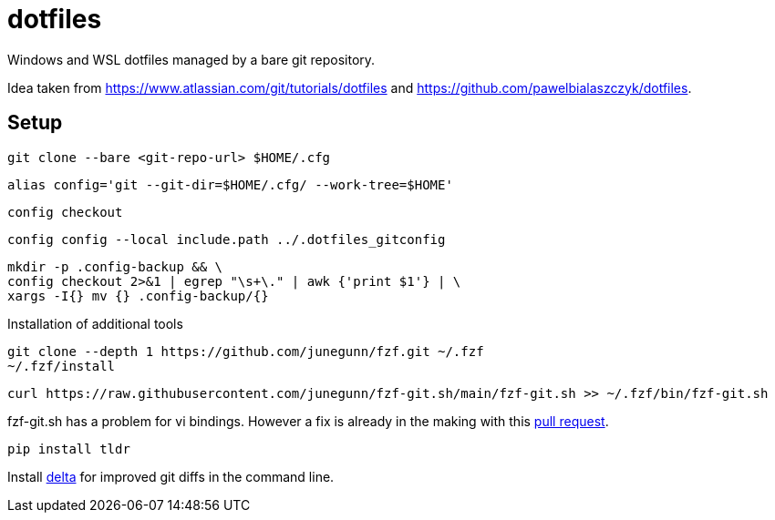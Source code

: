 = dotfiles

Windows and WSL dotfiles managed by a bare git repository.

Idea taken from https://www.atlassian.com/git/tutorials/dotfiles and https://github.com/pawelbialaszczyk/dotfiles.

== Setup

----
git clone --bare <git-repo-url> $HOME/.cfg
----

----
alias config='git --git-dir=$HOME/.cfg/ --work-tree=$HOME'
----

----
config checkout
----

----
config config --local include.path ../.dotfiles_gitconfig
----

----
mkdir -p .config-backup && \
config checkout 2>&1 | egrep "\s+\." | awk {'print $1'} | \
xargs -I{} mv {} .config-backup/{}
----

Installation of additional tools

----
git clone --depth 1 https://github.com/junegunn/fzf.git ~/.fzf
~/.fzf/install
----

----
curl https://raw.githubusercontent.com/junegunn/fzf-git.sh/main/fzf-git.sh >> ~/.fzf/bin/fzf-git.sh
----

fzf-git.sh has a problem for vi bindings. However a fix is already in the making with this https://github.com/junegunn/fzf-git.sh/pull/41/files[pull request].

----
pip install tldr
----

Install https://github.com/dandavison/delta[delta] for improved git diffs in the command line.
